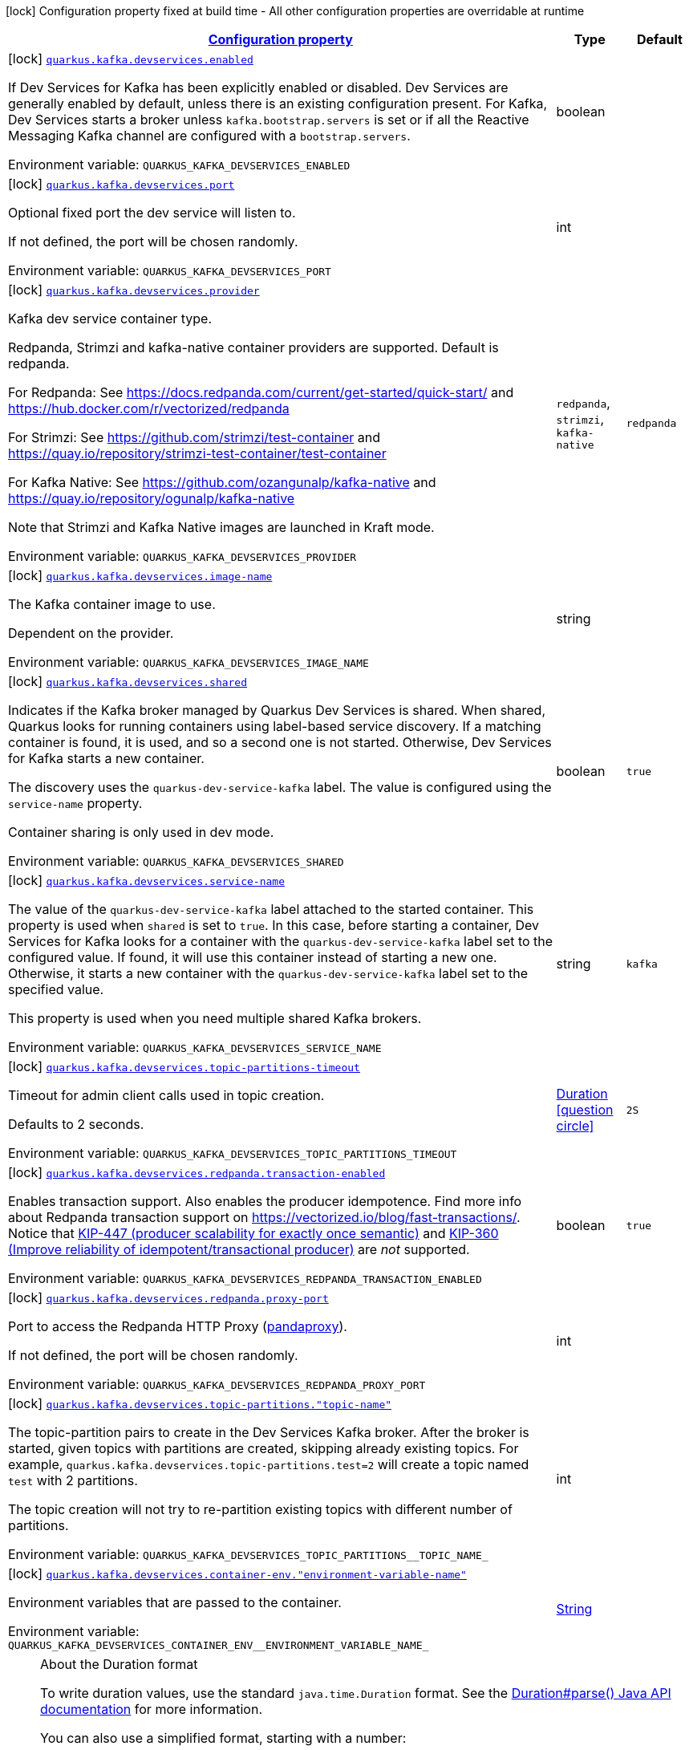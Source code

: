 
:summaryTableId: quarkus-kafka-client-config-group-kafka-dev-services-build-time-config
[.configuration-legend]
icon:lock[title=Fixed at build time] Configuration property fixed at build time - All other configuration properties are overridable at runtime
[.configuration-reference, cols="80,.^10,.^10"]
|===

h|[[quarkus-kafka-client-config-group-kafka-dev-services-build-time-config_configuration]]link:#quarkus-kafka-client-config-group-kafka-dev-services-build-time-config_configuration[Configuration property]

h|Type
h|Default

a|icon:lock[title=Fixed at build time] [[quarkus-kafka-client-config-group-kafka-dev-services-build-time-config_quarkus-kafka-devservices-enabled]]`link:#quarkus-kafka-client-config-group-kafka-dev-services-build-time-config_quarkus-kafka-devservices-enabled[quarkus.kafka.devservices.enabled]`


[.description]
--
If Dev Services for Kafka has been explicitly enabled or disabled. Dev Services are generally enabled by default, unless there is an existing configuration present. For Kafka, Dev Services starts a broker unless `kafka.bootstrap.servers` is set or if all the Reactive Messaging Kafka channel are configured with a `bootstrap.servers`.

ifdef::add-copy-button-to-env-var[]
Environment variable: env_var_with_copy_button:+++QUARKUS_KAFKA_DEVSERVICES_ENABLED+++[]
endif::add-copy-button-to-env-var[]
ifndef::add-copy-button-to-env-var[]
Environment variable: `+++QUARKUS_KAFKA_DEVSERVICES_ENABLED+++`
endif::add-copy-button-to-env-var[]
--|boolean 
|


a|icon:lock[title=Fixed at build time] [[quarkus-kafka-client-config-group-kafka-dev-services-build-time-config_quarkus-kafka-devservices-port]]`link:#quarkus-kafka-client-config-group-kafka-dev-services-build-time-config_quarkus-kafka-devservices-port[quarkus.kafka.devservices.port]`


[.description]
--
Optional fixed port the dev service will listen to.

If not defined, the port will be chosen randomly.

ifdef::add-copy-button-to-env-var[]
Environment variable: env_var_with_copy_button:+++QUARKUS_KAFKA_DEVSERVICES_PORT+++[]
endif::add-copy-button-to-env-var[]
ifndef::add-copy-button-to-env-var[]
Environment variable: `+++QUARKUS_KAFKA_DEVSERVICES_PORT+++`
endif::add-copy-button-to-env-var[]
--|int 
|


a|icon:lock[title=Fixed at build time] [[quarkus-kafka-client-config-group-kafka-dev-services-build-time-config_quarkus-kafka-devservices-provider]]`link:#quarkus-kafka-client-config-group-kafka-dev-services-build-time-config_quarkus-kafka-devservices-provider[quarkus.kafka.devservices.provider]`


[.description]
--
Kafka dev service container type.

Redpanda, Strimzi and kafka-native container providers are supported. Default is redpanda.

For Redpanda: See https://docs.redpanda.com/current/get-started/quick-start/ and https://hub.docker.com/r/vectorized/redpanda

For Strimzi: See https://github.com/strimzi/test-container and https://quay.io/repository/strimzi-test-container/test-container

For Kafka Native: See https://github.com/ozangunalp/kafka-native and https://quay.io/repository/ogunalp/kafka-native

Note that Strimzi and Kafka Native images are launched in Kraft mode.

ifdef::add-copy-button-to-env-var[]
Environment variable: env_var_with_copy_button:+++QUARKUS_KAFKA_DEVSERVICES_PROVIDER+++[]
endif::add-copy-button-to-env-var[]
ifndef::add-copy-button-to-env-var[]
Environment variable: `+++QUARKUS_KAFKA_DEVSERVICES_PROVIDER+++`
endif::add-copy-button-to-env-var[]
-- a|
`redpanda`, `strimzi`, `kafka-native` 
|`redpanda`


a|icon:lock[title=Fixed at build time] [[quarkus-kafka-client-config-group-kafka-dev-services-build-time-config_quarkus-kafka-devservices-image-name]]`link:#quarkus-kafka-client-config-group-kafka-dev-services-build-time-config_quarkus-kafka-devservices-image-name[quarkus.kafka.devservices.image-name]`


[.description]
--
The Kafka container image to use.

Dependent on the provider.

ifdef::add-copy-button-to-env-var[]
Environment variable: env_var_with_copy_button:+++QUARKUS_KAFKA_DEVSERVICES_IMAGE_NAME+++[]
endif::add-copy-button-to-env-var[]
ifndef::add-copy-button-to-env-var[]
Environment variable: `+++QUARKUS_KAFKA_DEVSERVICES_IMAGE_NAME+++`
endif::add-copy-button-to-env-var[]
--|string 
|


a|icon:lock[title=Fixed at build time] [[quarkus-kafka-client-config-group-kafka-dev-services-build-time-config_quarkus-kafka-devservices-shared]]`link:#quarkus-kafka-client-config-group-kafka-dev-services-build-time-config_quarkus-kafka-devservices-shared[quarkus.kafka.devservices.shared]`


[.description]
--
Indicates if the Kafka broker managed by Quarkus Dev Services is shared. When shared, Quarkus looks for running containers using label-based service discovery. If a matching container is found, it is used, and so a second one is not started. Otherwise, Dev Services for Kafka starts a new container.

The discovery uses the `quarkus-dev-service-kafka` label. The value is configured using the `service-name` property.

Container sharing is only used in dev mode.

ifdef::add-copy-button-to-env-var[]
Environment variable: env_var_with_copy_button:+++QUARKUS_KAFKA_DEVSERVICES_SHARED+++[]
endif::add-copy-button-to-env-var[]
ifndef::add-copy-button-to-env-var[]
Environment variable: `+++QUARKUS_KAFKA_DEVSERVICES_SHARED+++`
endif::add-copy-button-to-env-var[]
--|boolean 
|`true`


a|icon:lock[title=Fixed at build time] [[quarkus-kafka-client-config-group-kafka-dev-services-build-time-config_quarkus-kafka-devservices-service-name]]`link:#quarkus-kafka-client-config-group-kafka-dev-services-build-time-config_quarkus-kafka-devservices-service-name[quarkus.kafka.devservices.service-name]`


[.description]
--
The value of the `quarkus-dev-service-kafka` label attached to the started container. This property is used when `shared` is set to `true`. In this case, before starting a container, Dev Services for Kafka looks for a container with the `quarkus-dev-service-kafka` label set to the configured value. If found, it will use this container instead of starting a new one. Otherwise, it starts a new container with the `quarkus-dev-service-kafka` label set to the specified value.

This property is used when you need multiple shared Kafka brokers.

ifdef::add-copy-button-to-env-var[]
Environment variable: env_var_with_copy_button:+++QUARKUS_KAFKA_DEVSERVICES_SERVICE_NAME+++[]
endif::add-copy-button-to-env-var[]
ifndef::add-copy-button-to-env-var[]
Environment variable: `+++QUARKUS_KAFKA_DEVSERVICES_SERVICE_NAME+++`
endif::add-copy-button-to-env-var[]
--|string 
|`kafka`


a|icon:lock[title=Fixed at build time] [[quarkus-kafka-client-config-group-kafka-dev-services-build-time-config_quarkus-kafka-devservices-topic-partitions-timeout]]`link:#quarkus-kafka-client-config-group-kafka-dev-services-build-time-config_quarkus-kafka-devservices-topic-partitions-timeout[quarkus.kafka.devservices.topic-partitions-timeout]`


[.description]
--
Timeout for admin client calls used in topic creation.

Defaults to 2 seconds.

ifdef::add-copy-button-to-env-var[]
Environment variable: env_var_with_copy_button:+++QUARKUS_KAFKA_DEVSERVICES_TOPIC_PARTITIONS_TIMEOUT+++[]
endif::add-copy-button-to-env-var[]
ifndef::add-copy-button-to-env-var[]
Environment variable: `+++QUARKUS_KAFKA_DEVSERVICES_TOPIC_PARTITIONS_TIMEOUT+++`
endif::add-copy-button-to-env-var[]
--|link:https://docs.oracle.com/javase/8/docs/api/java/time/Duration.html[Duration]
  link:#duration-note-anchor-{summaryTableId}[icon:question-circle[title=More information about the Duration format]]
|`2S`


a|icon:lock[title=Fixed at build time] [[quarkus-kafka-client-config-group-kafka-dev-services-build-time-config_quarkus-kafka-devservices-redpanda-transaction-enabled]]`link:#quarkus-kafka-client-config-group-kafka-dev-services-build-time-config_quarkus-kafka-devservices-redpanda-transaction-enabled[quarkus.kafka.devservices.redpanda.transaction-enabled]`


[.description]
--
Enables transaction support. Also enables the producer idempotence. Find more info about Redpanda transaction support on link:https://vectorized.io/blog/fast-transactions/[https://vectorized.io/blog/fast-transactions/]. Notice that link:https://cwiki.apache.org/confluence/display/KAFKA/KIP-447%3A+Producer+scalability+for+exactly+once+semantics[KIP-447 (producer scalability for exactly once semantic)] and link:https://cwiki.apache.org/confluence/pages/viewpage.action?pageId=89068820[KIP-360 (Improve reliability of idempotent/transactional producer)] are _not_ supported.

ifdef::add-copy-button-to-env-var[]
Environment variable: env_var_with_copy_button:+++QUARKUS_KAFKA_DEVSERVICES_REDPANDA_TRANSACTION_ENABLED+++[]
endif::add-copy-button-to-env-var[]
ifndef::add-copy-button-to-env-var[]
Environment variable: `+++QUARKUS_KAFKA_DEVSERVICES_REDPANDA_TRANSACTION_ENABLED+++`
endif::add-copy-button-to-env-var[]
--|boolean 
|`true`


a|icon:lock[title=Fixed at build time] [[quarkus-kafka-client-config-group-kafka-dev-services-build-time-config_quarkus-kafka-devservices-redpanda-proxy-port]]`link:#quarkus-kafka-client-config-group-kafka-dev-services-build-time-config_quarkus-kafka-devservices-redpanda-proxy-port[quarkus.kafka.devservices.redpanda.proxy-port]`


[.description]
--
Port to access the Redpanda HTTP Proxy (link:https://docs.redpanda.com/current/develop/http-proxy/[pandaproxy]).

If not defined, the port will be chosen randomly.

ifdef::add-copy-button-to-env-var[]
Environment variable: env_var_with_copy_button:+++QUARKUS_KAFKA_DEVSERVICES_REDPANDA_PROXY_PORT+++[]
endif::add-copy-button-to-env-var[]
ifndef::add-copy-button-to-env-var[]
Environment variable: `+++QUARKUS_KAFKA_DEVSERVICES_REDPANDA_PROXY_PORT+++`
endif::add-copy-button-to-env-var[]
--|int 
|


a|icon:lock[title=Fixed at build time] [[quarkus-kafka-client-config-group-kafka-dev-services-build-time-config_quarkus-kafka-devservices-topic-partitions-topic-name]]`link:#quarkus-kafka-client-config-group-kafka-dev-services-build-time-config_quarkus-kafka-devservices-topic-partitions-topic-name[quarkus.kafka.devservices.topic-partitions."topic-name"]`


[.description]
--
The topic-partition pairs to create in the Dev Services Kafka broker. After the broker is started, given topics with partitions are created, skipping already existing topics. For example, `quarkus.kafka.devservices.topic-partitions.test=2` will create a topic named `test` with 2 partitions.

The topic creation will not try to re-partition existing topics with different number of partitions.

ifdef::add-copy-button-to-env-var[]
Environment variable: env_var_with_copy_button:+++QUARKUS_KAFKA_DEVSERVICES_TOPIC_PARTITIONS__TOPIC_NAME_+++[]
endif::add-copy-button-to-env-var[]
ifndef::add-copy-button-to-env-var[]
Environment variable: `+++QUARKUS_KAFKA_DEVSERVICES_TOPIC_PARTITIONS__TOPIC_NAME_+++`
endif::add-copy-button-to-env-var[]
--|int 
|


a|icon:lock[title=Fixed at build time] [[quarkus-kafka-client-config-group-kafka-dev-services-build-time-config_quarkus-kafka-devservices-container-env-environment-variable-name]]`link:#quarkus-kafka-client-config-group-kafka-dev-services-build-time-config_quarkus-kafka-devservices-container-env-environment-variable-name[quarkus.kafka.devservices.container-env."environment-variable-name"]`


[.description]
--
Environment variables that are passed to the container.

ifdef::add-copy-button-to-env-var[]
Environment variable: env_var_with_copy_button:+++QUARKUS_KAFKA_DEVSERVICES_CONTAINER_ENV__ENVIRONMENT_VARIABLE_NAME_+++[]
endif::add-copy-button-to-env-var[]
ifndef::add-copy-button-to-env-var[]
Environment variable: `+++QUARKUS_KAFKA_DEVSERVICES_CONTAINER_ENV__ENVIRONMENT_VARIABLE_NAME_+++`
endif::add-copy-button-to-env-var[]
--|link:https://docs.oracle.com/javase/8/docs/api/java/lang/String.html[String]
 
|

|===
ifndef::no-duration-note[]
[NOTE]
[id='duration-note-anchor-{summaryTableId}']
.About the Duration format
====
To write duration values, use the standard `java.time.Duration` format.
See the link:https://docs.oracle.com/en/java/javase/17/docs/api/java.base/java/time/Duration.html#parse(java.lang.CharSequence)[Duration#parse() Java API documentation] for more information.

You can also use a simplified format, starting with a number:

* If the value is only a number, it represents time in seconds.
* If the value is a number followed by `ms`, it represents time in milliseconds.

In other cases, the simplified format is translated to the `java.time.Duration` format for parsing:

* If the value is a number followed by `h`, `m`, or `s`, it is prefixed with `PT`.
* If the value is a number followed by `d`, it is prefixed with `P`.
====
endif::no-duration-note[]
